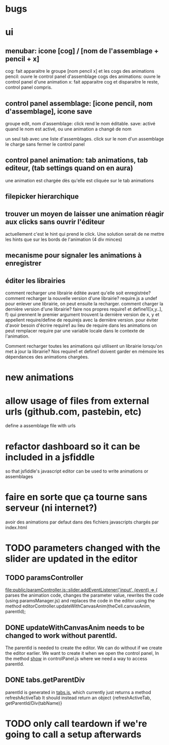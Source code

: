 

* bugs
* ui
** menubar: icone [cog] / [nom de l'assemblage + pencil + x]
cog: fait apparaitre le groupe [nom pencil x] et les cogs des animations
pencil: ouvre le control panel d'assemblage
cogs des animations: ouvre le control panel d'une animation
x: fait apparaitre cog et disparaitre le reste, control panel compris.

** control panel assemblage: [icone pencil, nom d'assemblage], icone save
groupe edit, nom d'assemblage: click rend le nom éditable.
save: activé quand le nom est activé, ou une animation a changé de nom

un seul tab avec une liste d'assemblages. 
click sur le nom d'un assemblage le charge sans fermer le control panel

** control panel animation: tab animations, tab editeur, (tab settings quand on en aura)
une animation est chargée dès qu'elle est cliquée sur le tab animations

** filepicker hierarchique 

** trouver un moyen de laisser une animation réagir aux clicks sans ouvrir l'éditeur
actuellement c'est le hint qui prend le click. Une solution serait de ne mettre
les hints que sur les bords de l'animation (4 div minces)

** mecanisme pour signaler les animations à enregistrer

** éditer les librairies
comment recharger une librairie éditée avant qu'elle soit enregistrée? 
comment recharger la nouvelle version d'une librairie?
require.js a undef pour enlever une librairie, on peut ensuite la recharger.
comment charger la dernière version d'une librairie?
faire nos propres require1 et define1([x,y..], f) qui prennent le premier argument
trouvent la dernière version de x, y et appellent require/define de requirejs
avec la dernière version.
pour éviter d'avoir besoin d'écrire require1 au lieu de require dans les animations
on peut remplacer require par une variable locale dans le contexte de l'animation.

Comment recharger toutes les animations qui utilisent un librairie lorsqu'on met
à jour la librairie? Nos require1 et define1 doivent garder en mémoire les dépendances
des animations chargées. 

* new animations

* allow usage of files from external urls (github.com, pastebin, etc)
define a assemblage file with urls

* refactor dashboard so it can be included in a jsfiddle
so that jsfiddle's javascript editor can be used to write animations or assemblages
* faire en sorte que ça tourne sans serveur (ni internet?)
avoir des animations par defaut dans des fichiers javascripts chargés
par index.html
* TODO parameters changed with the slider are updated in the editor
** TODO paramsController
[[file:public/paramController.js::slider.addEventListener('input',%20(event)%20%3D>%20{][file:public/paramController.js::slider.addEventListener('input', (event) => {]] 
parses the animation code, changes the parameter value, rewrites the code
(using paramsManager.js)
and replaces the code in the editor
using the method editorController.updateWithCanvasAnim(theCell.canvasAnim, parentId);

** DONE updateWithCanvasAnim needs to be changed to work without parentId.
The parentId is needed to create the editor.
We can do without if we create the editor earlier.
We want to create it when we open the control panel,
In the method [[file:public/controlPanel.js::var%20show%20%3D%20function(cell){][show]] in controlPanel.js
where we need a way to access parentId.

** DONE tabs.getParentDiv
parentId is generated in [[file:public/tabs.js::return%20create%3B][tabs.js]], which currently just returns a
method refreshActiveTab It should instead return an object
{refreshActiveTab, getParentId/Div(tabName)}

* TODO only call teardown if we're going to call a setup afterwards 
